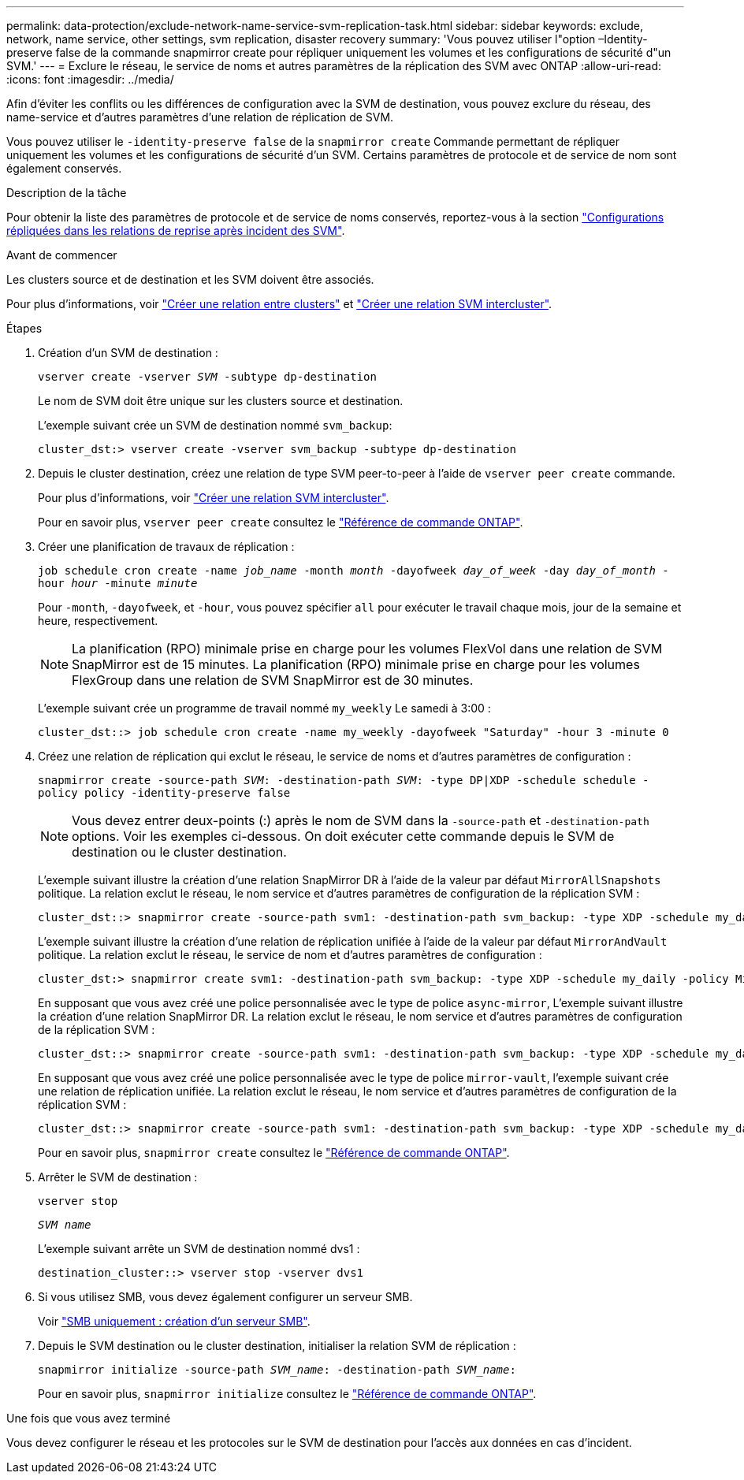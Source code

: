 ---
permalink: data-protection/exclude-network-name-service-svm-replication-task.html 
sidebar: sidebar 
keywords: exclude, network, name service, other settings, svm replication, disaster recovery 
summary: 'Vous pouvez utiliser l"option –Identity-preserve false de la commande snapmirror create pour répliquer uniquement les volumes et les configurations de sécurité d"un SVM.' 
---
= Exclure le réseau, le service de noms et autres paramètres de la réplication des SVM avec ONTAP
:allow-uri-read: 
:icons: font
:imagesdir: ../media/


[role="lead"]
Afin d'éviter les conflits ou les différences de configuration avec la SVM de destination, vous pouvez exclure du réseau, des name-service et d'autres paramètres d'une relation de réplication de SVM.

Vous pouvez utiliser le `-identity-preserve false` de la `snapmirror create` Commande permettant de répliquer uniquement les volumes et les configurations de sécurité d'un SVM. Certains paramètres de protocole et de service de nom sont également conservés.

.Description de la tâche
Pour obtenir la liste des paramètres de protocole et de service de noms conservés, reportez-vous à la section link:snapmirror-svm-replication-concept.html#configurations-replicated-in-svm-disaster-recovery-relationships["Configurations répliquées dans les relations de reprise après incident des SVM"].

.Avant de commencer
Les clusters source et de destination et les SVM doivent être associés.

Pour plus d'informations, voir link:../peering/create-cluster-relationship-93-later-task.html["Créer une relation entre clusters"] et link:../peering/create-intercluster-svm-peer-relationship-93-later-task.html["Créer une relation SVM intercluster"].

.Étapes
. Création d'un SVM de destination :
+
`vserver create -vserver _SVM_ -subtype dp-destination`

+
Le nom de SVM doit être unique sur les clusters source et destination.

+
L'exemple suivant crée un SVM de destination nommé `svm_backup`:

+
[listing]
----
cluster_dst:> vserver create -vserver svm_backup -subtype dp-destination
----
. Depuis le cluster destination, créez une relation de type SVM peer-to-peer à l'aide de `vserver peer create` commande.
+
Pour plus d'informations, voir link:../peering/create-intercluster-svm-peer-relationship-93-later-task.html["Créer une relation SVM intercluster"].

+
Pour en savoir plus, `vserver peer create` consultez le link:https://docs.netapp.com/us-en/ontap-cli/vserver-peer-create.html["Référence de commande ONTAP"^].

. Créer une planification de travaux de réplication :
+
`job schedule cron create -name _job_name_ -month _month_ -dayofweek _day_of_week_ -day _day_of_month_ -hour _hour_ -minute _minute_`

+
Pour `-month`, `-dayofweek`, et `-hour`, vous pouvez spécifier `all` pour exécuter le travail chaque mois, jour de la semaine et heure, respectivement.

+
[NOTE]
====
La planification (RPO) minimale prise en charge pour les volumes FlexVol dans une relation de SVM SnapMirror est de 15 minutes. La planification (RPO) minimale prise en charge pour les volumes FlexGroup dans une relation de SVM SnapMirror est de 30 minutes.

====
+
L'exemple suivant crée un programme de travail nommé `my_weekly` Le samedi à 3:00 :

+
[listing]
----
cluster_dst::> job schedule cron create -name my_weekly -dayofweek "Saturday" -hour 3 -minute 0
----
. Créez une relation de réplication qui exclut le réseau, le service de noms et d'autres paramètres de configuration :
+
`snapmirror create -source-path _SVM_: -destination-path _SVM_: -type DP|XDP -schedule schedule -policy policy -identity-preserve false`

+
[NOTE]
====
Vous devez entrer deux-points (:) après le nom de SVM dans la `-source-path` et `-destination-path` options. Voir les exemples ci-dessous.    On doit exécuter cette commande depuis le SVM de destination ou le cluster destination.

====
+
L'exemple suivant illustre la création d'une relation SnapMirror DR à l'aide de la valeur par défaut `MirrorAllSnapshots` politique. La relation exclut le réseau, le nom service et d'autres paramètres de configuration de la réplication SVM :

+
[listing]
----
cluster_dst::> snapmirror create -source-path svm1: -destination-path svm_backup: -type XDP -schedule my_daily -policy MirrorAllSnapshots -identity-preserve false
----
+
L'exemple suivant illustre la création d'une relation de réplication unifiée à l'aide de la valeur par défaut `MirrorAndVault` politique. La relation exclut le réseau, le service de nom et d'autres paramètres de configuration :

+
[listing]
----
cluster_dst:> snapmirror create svm1: -destination-path svm_backup: -type XDP -schedule my_daily -policy MirrorAndVault -identity-preserve false
----
+
En supposant que vous avez créé une police personnalisée avec le type de police `async-mirror`, L'exemple suivant illustre la création d'une relation SnapMirror DR. La relation exclut le réseau, le nom service et d'autres paramètres de configuration de la réplication SVM :

+
[listing]
----
cluster_dst::> snapmirror create -source-path svm1: -destination-path svm_backup: -type XDP -schedule my_daily -policy my_mirrored -identity-preserve false
----
+
En supposant que vous avez créé une police personnalisée avec le type de police `mirror-vault`, l'exemple suivant crée une relation de réplication unifiée. La relation exclut le réseau, le nom service et d'autres paramètres de configuration de la réplication SVM :

+
[listing]
----
cluster_dst::> snapmirror create -source-path svm1: -destination-path svm_backup: -type XDP -schedule my_daily -policy my_unified -identity-preserve false
----
+
Pour en savoir plus, `snapmirror create` consultez le link:https://docs.netapp.com/us-en/ontap-cli/snapmirror-create.html["Référence de commande ONTAP"^].

. Arrêter le SVM de destination :
+
`vserver stop`

+
`_SVM name_`

+
L'exemple suivant arrête un SVM de destination nommé dvs1 :

+
[listing]
----
destination_cluster::> vserver stop -vserver dvs1
----
. Si vous utilisez SMB, vous devez également configurer un serveur SMB.
+
Voir link:create-smb-server-task.html["SMB uniquement : création d'un serveur SMB"].

. Depuis le SVM destination ou le cluster destination, initialiser la relation SVM de réplication :
+
`snapmirror initialize -source-path _SVM_name_: -destination-path _SVM_name_:`

+
Pour en savoir plus, `snapmirror initialize` consultez le link:https://docs.netapp.com/us-en/ontap-cli/snapmirror-initialize.html["Référence de commande ONTAP"^].



.Une fois que vous avez terminé
Vous devez configurer le réseau et les protocoles sur le SVM de destination pour l'accès aux données en cas d'incident.
